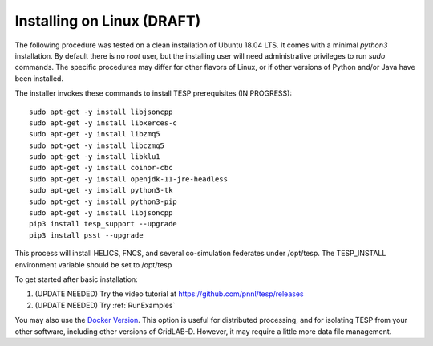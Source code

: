 .. _LinuxInstall:

Installing on Linux (DRAFT)
---------------------------

The following procedure was tested on a clean installation of Ubuntu 18.04 LTS.
It comes with a minimal *python3* installation. By default there is no *root* user,
but the installing user will need administrative privileges to run *sudo* commands.
The specific procedures may differ for other flavors of Linux, or if other versions
of Python and/or Java have been installed.

The installer invokes these commands to install TESP prerequisites (IN PROGRESS):

::

 sudo apt-get -y install libjsoncpp
 sudo apt-get -y install libxerces-c
 sudo apt-get -y install libzmq5
 sudo apt-get -y install libczmq5
 sudo apt-get -y install libklu1
 sudo apt-get -y install coinor-cbc
 sudo apt-get -y install openjdk-11-jre-headless
 sudo apt-get -y install python3-tk
 sudo apt-get -y install python3-pip
 sudo apt-get -y install libjsoncpp
 pip3 install tesp_support --upgrade
 pip3 install psst --upgrade

This process will install HELICS, FNCS, and several co-simulation federates under
/opt/tesp. The TESP_INSTALL environment variable should be set to /opt/tesp

To get started after basic installation:

1. (UPDATE NEEDED) Try the video tutorial at https://github.com/pnnl/tesp/releases
2. (UPDATE NEEDED) Try :ref:`RunExamples` 

You may also use the `Docker Version`_. This option is useful for distributed processing, and for 
isolating TESP from your other software, including other versions of GridLAB-D. However, 
it may require a little more data file management.

.. _`Docker Version`: https://github.com/pnnl/tesp/blob/develop/install/Docker/ReadMe.md



